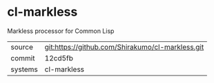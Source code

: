 * cl-markless

Markless processor for Common Lisp

|---------+--------------------------------------------------|
| source  | git:https://github.com/Shirakumo/cl-markless.git |
| commit  | 12cd5fb                                          |
| systems | cl-markless                                      |
|---------+--------------------------------------------------|
